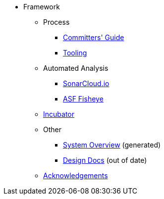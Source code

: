 
:Notice: Licensed to the Apache Software Foundation (ASF) under one or more contributor license agreements. See the NOTICE file distributed with this work for additional information regarding copyright ownership. The ASF licenses this file to you under the Apache License, Version 2.0 (the "License"); you may not use this file except in compliance with the License. You may obtain a copy of the License at. http://www.apache.org/licenses/LICENSE-2.0 . Unless required by applicable law or agreed to in writing, software distributed under the License is distributed on an "AS IS" BASIS, WITHOUT WARRANTIES OR  CONDITIONS OF ANY KIND, either express or implied. See the License for the specific language governing permissions and limitations under the License.


* Framework


** Process
*** xref:comguide:ROOT:about.adoc[Committers' Guide]
*** xref:tooling:ROOT:about.adoc[Tooling]

** Automated Analysis
*** link:https://sonarcloud.io/dashboard?id=apache_isis[SonarCloud.io]
*** link:https://fisheye.apache.org/browse/~br=master/isis-git/[ASF Fisheye]

**  xref:incubator:ROOT:about.adoc[Incubator]

** Other

*** xref:core:_overview:about.adoc[System Overview] (generated)
*** xref:core:ROOT:about.adoc[Design Docs] (out of date)

** xref:more-thanks/more-thanks.adoc[Acknowledgements]

